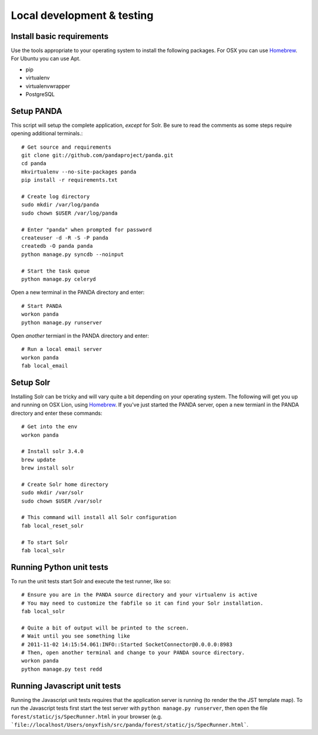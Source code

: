 ===========================
Local development & testing
===========================

Install basic requirements
==========================

Use the tools appropriate to your operating system to install the following packages. For OSX you can use `Homebrew <https://github.com/mxcl/homebrew>`_. For Ubuntu you can use Apt.

* pip
* virtualenv
* virtualenvwrapper
* PostgreSQL

Setup PANDA
===========

This script will setup the complete application, *except* for Solr. Be sure to read the comments as some steps require opening additional terminals.::

    # Get source and requirements
    git clone git://github.com/pandaproject/panda.git
    cd panda
    mkvirtualenv --no-site-packages panda
    pip install -r requirements.txt

    # Create log directory
    sudo mkdir /var/log/panda
    sudo chown $USER /var/log/panda

    # Enter "panda" when prompted for password
    createuser -d -R -S -P panda
    createdb -O panda panda
    python manage.py syncdb --noinput

    # Start the task queue
    python manage.py celeryd

Open a new terminal in the PANDA directory and enter::

    # Start PANDA 
    workon panda
    python manage.py runserver

Open *another* termianl in the PANDA directory and enter::

    # Run a local email server
    workon panda
    fab local_email

Setup Solr
==========

Installing Solr can be tricky and will vary quite a bit depending on your operating system. The following will get you up and running on OSX Lion, using `Homebrew <https://github.com/mxcl/homebrew>`_. If you've just started the PANDA server, open a new termianl in the PANDA directory and enter these commands::

    # Get into the env
    workon panda

    # Install solr 3.4.0
    brew update
    brew install solr

    # Create Solr home directory
    sudo mkdir /var/solr
    sudo chown $USER /var/solr

    # This command will install all Solr configuration
    fab local_reset_solr

    # To start Solr
    fab local_solr

Running Python unit tests
=========================

To run the unit tests start Solr and execute the test runner, like so::

    # Ensure you are in the PANDA source directory and your virtualenv is active
    # You may need to customize the fabfile so it can find your Solr installation.
    fab local_solr

    # Quite a bit of output will be printed to the screen. 
    # Wait until you see something like
    # 2011-11-02 14:15:54.061:INFO::Started SocketConnector@0.0.0.0:8983
    # Then, open another terminal and change to your PANDA source directory.
    workon panda
    python manage.py test redd

Running Javascript unit tests
=============================

Running the Javascript unit tests requires that the application server is running (to render the the JST template map). To run the Javascript tests first start the test server with ``python manage.py runserver``, then open the file ``forest/static/js/SpecRunner.html`` in your browser (e.g. ```file://localhost/Users/onyxfish/src/panda/forest/static/js/SpecRunner.html```.

